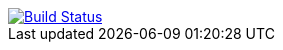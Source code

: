 image::https://api.travis-ci.org/asciidoctor/kramdown-asciidoc.svg[Build Status,link=https://travis-ci.org/asciidoctor/kramdown-asciidoc]

